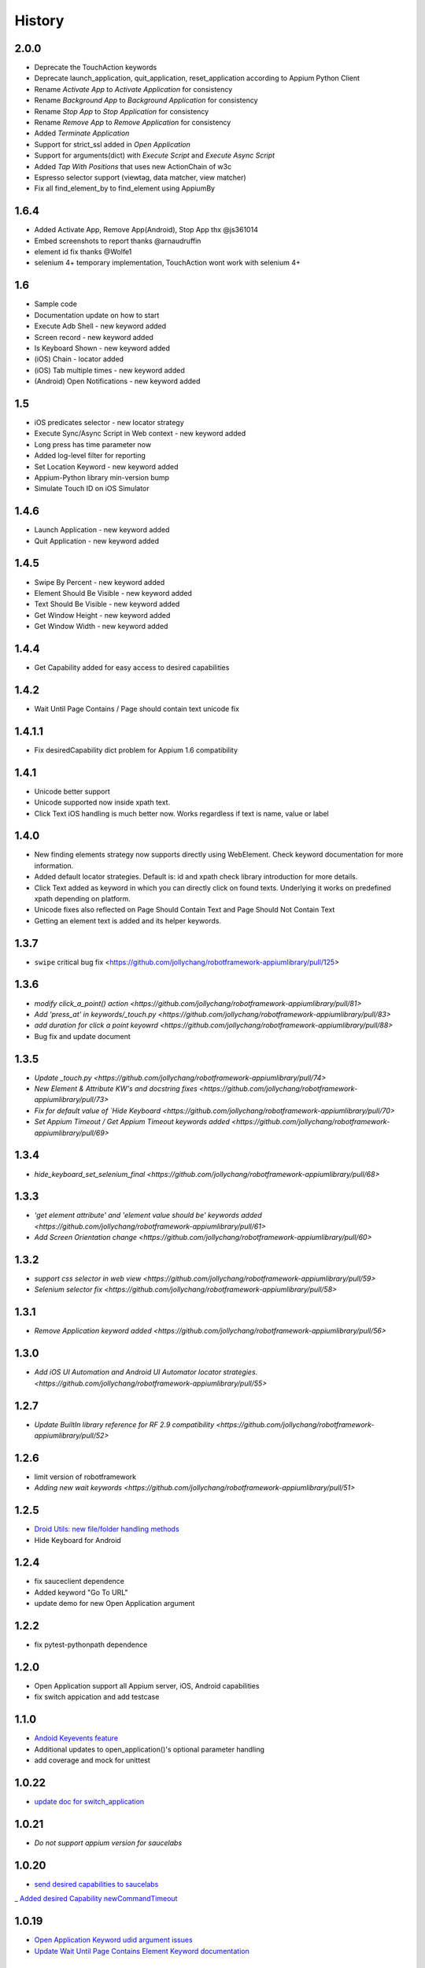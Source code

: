 History
=======
2.0.0
----------------
- Deprecate the TouchAction keywords
- Deprecate launch_application, quit_application, reset_application according to Appium Python Client
- Rename `Activate App` to `Activate Application` for consistency
- Rename `Background App` to `Background Application` for consistency
- Rename `Stop App` to `Stop Application` for consistency
- Rename `Remove App` to `Remove Application` for consistency
- Added `Terminate Application`
- Support for strict_ssl added in `Open Application`
- Support for arguments(dict) with `Execute Script` and `Execute Async Script`
- Added `Tap With Positions` that uses new ActionChain of w3c
- Espresso selector support (viewtag, data matcher, view matcher)
- Fix all find_element_by to find_element using AppiumBy

1.6.4
----------------
- Added Activate App, Remove App(Android), Stop App thx @js361014
- Embed screenshots to report thanks @arnaudruffin
- element id fix thanks @Wolfe1
- selenium 4+ temporary implementation, TouchAction wont work with selenium 4+

1.6
----------------
- Sample code
- Documentation update on how to start
- Execute Adb Shell - new keyword added
- Screen record - new keyword added
- Is Keyboard Shown - new keyword added
- (iOS) Chain - locator added
- (iOS) Tab multiple times - new keyword added
- (Android) Open Notifications - new keyword added

1.5
----------------
- iOS predicates selector - new locator strategy
- Execute Sync/Async Script in Web context - new keyword added
- Long press has time parameter now
- Added log-level filter for reporting
- Set Location Keyword - new keyword added
- Appium-Python library min-version bump
- Simulate Touch ID on iOS Simulator

1.4.6
----------------
- Launch Application - new keyword added
- Quit Application - new keyword added

1.4.5
----------------
- Swipe By Percent - new keyword added
- Element Should Be Visible - new keyword added
- Text Should Be Visible - new keyword added
- Get Window Height - new keyword added
- Get Window Width - new keyword added

1.4.4
----------------
- Get Capability  added for easy access to desired capabilities

1.4.2
----------------
- Wait Until Page Contains / Page should contain text unicode fix

1.4.1.1
----------------
- Fix desiredCapability dict problem for Appium 1.6 compatibility

1.4.1
----------------
- Unicode better support
- Unicode supported now inside xpath text.
- Click Text iOS handling is much better now. Works regardless if text is name, value or label

1.4.0
----------------
- New finding elements strategy now supports directly using WebElement. Check keyword documentation for more information.
- Added default locator strategies. Default is: id and xpath check library introduction for more details.
- Click Text added as keyword in which you can directly click on found texts. Underlying it works on predefined xpath depending on platform.
- Unicode fixes also reflected on Page Should Contain Text and Page Should Not Contain Text
- Getting an element text is added and its helper keywords.

1.3.7
----------------
- ``swipe`` critical bug fix <https://github.com/jollychang/robotframework-appiumlibrary/pull/125>

1.3.6
----------------
- `modify click_a_point() action  <https://github.com/jollychang/robotframework-appiumlibrary/pull/81>`
- `Add 'press_at' in keywords/_touch.py <https://github.com/jollychang/robotframework-appiumlibrary/pull/83>`
- `add duration for click a point keyowrd <https://github.com/jollychang/robotframework-appiumlibrary/pull/88>`
- Bug fix and update document

1.3.5
----------------
- `Update _touch.py  <https://github.com/jollychang/robotframework-appiumlibrary/pull/74>`
- `New Element & Attribute KW's and docstring fixes  <https://github.com/jollychang/robotframework-appiumlibrary/pull/73>`
- `Fix for default value of `Hide Keyboard  <https://github.com/jollychang/robotframework-appiumlibrary/pull/70>`
- `Set Appium Timeout / Get Appium Timeout keywords added  <https://github.com/jollychang/robotframework-appiumlibrary/pull/69>`
1.3.4
----------------
- `hide_keyboard_set_selenium_final  <https://github.com/jollychang/robotframework-appiumlibrary/pull/68>`
1.3.3
----------------
- `'get element attribute' and 'element value should be' keywords added   <https://github.com/jollychang/robotframework-appiumlibrary/pull/61>`
- `Add Screen Orientation change <https://github.com/jollychang/robotframework-appiumlibrary/pull/60>`
1.3.2
----------------
- `support css selector in web view   <https://github.com/jollychang/robotframework-appiumlibrary/pull/59>`
- `Selenium selector fix   <https://github.com/jollychang/robotframework-appiumlibrary/pull/58>`
1.3.1
----------------
- `Remove Application keyword added   <https://github.com/jollychang/robotframework-appiumlibrary/pull/56>`
1.3.0
----------------
- `Add iOS UI Automation and Android UI Automator locator strategies.  <https://github.com/jollychang/robotframework-appiumlibrary/pull/55>`
1.2.7
----------------
- `Update BuiltIn library reference for RF 2.9 compatibility  <https://github.com/jollychang/robotframework-appiumlibrary/pull/52>`
1.2.6
----------------
- limit version of robotframework
- `Adding new wait keywords  <https://github.com/jollychang/robotframework-appiumlibrary/pull/51>`
1.2.5
----------------
- `Droid Utils: new file/folder handling methods <https://github.com/jollychang/robotframework-appiumlibrary/pull/31>`_
- Hide Keyboard for Android
1.2.4
----------------
- fix sauceclient dependence 
- Added keyword "Go To URL"
- update demo for new Open Application argument
1.2.2
----------------
- fix pytest-pythonpath dependence 
1.2.0
----------------
- Open Application support all Appium server, iOS, Android capabilities
- fix switch appication and add testcase

1.1.0
----------------
- `Andoid Keyevents feature <https://github.com/jollychang/robotframework-appiumlibrary/pull/25>`_
- Additional updates to open_application()'s optional parameter handling
- add coverage and mock for unittest
1.0.22
----------------
- `update doc for switch_application <https://github.com/jollychang/robotframework-appiumlibrary/pull/13>`_
1.0.21
----------------
- `Do not support appium version for saucelabs`

1.0.20
----------------
- `send desired capabilities to saucelabs <https://github.com/jollychang/robotframework-appiumlibrary/issues/20>`_
_ `Added desired Capability newCommandTimeout <https://github.com/jollychang/robotframework-appiumlibrary/pull/19>`_

1.0.19
----------------
- `Open Application Keyword udid argument issues <https://github.com/jollychang/robotframework-appiumlibrary/pull/17>`_
- `Update Wait Until Page Contains Element Keyword documentation <https://github.com/jollychang/robotframework-appiumlibrary/pull/16>`_

1.0.18
----------------
- `added tap functionality to keyword by shadeimi <https://github.com/jollychang/robotframework-appiumlibrary/pull/14>`_
- `Support for multiple appium connections by yahman72 <https://github.com/jollychang/robotframework-appiumlibrary/pull/13>`_

1.0.17
----------------
- support app_wait_package and app_wait_activity

1.0.16
----------------
- add udid and bundleid
- add background_app
- fix Resetting an application

1.0.15
----------------
- replace _is_id by _is_index, id is keep same as `find_elements_by_id <http://selenium-python.readthedocs.org/en/latest/api.html#selenium.webdriver.remote.webdriver.WebDriver.find_elements_by_id>`_.
- Change Location Strategy of "Input text" and "Input Password", not only index and name.
- update demo demo/test_android_contacts.txt

1.0.14
----------------
fix "Locating elements by accessibility_id"

1.0.13
----------------
add keywords as below:

- Get current context
- Get contexts
- Switch to context

1.0.12
----------------
fix swipe

1.0.11
----------------
add keywords as below:

- Zoom
- Pinch
- Swipe
- Scroll
- Lock
- Shake
- Hide Keyword(iOS only)

1.0.10
----------------

add keywords as below:

- Element Name Should Be
- Element Should Be Disabled
- Element Should Be Enabled
- Page Should Contain Element
- Page Should Not Contain Element
- Page Should Contain Text
- Page Should Not Contain Text

No notes on earlier releases.